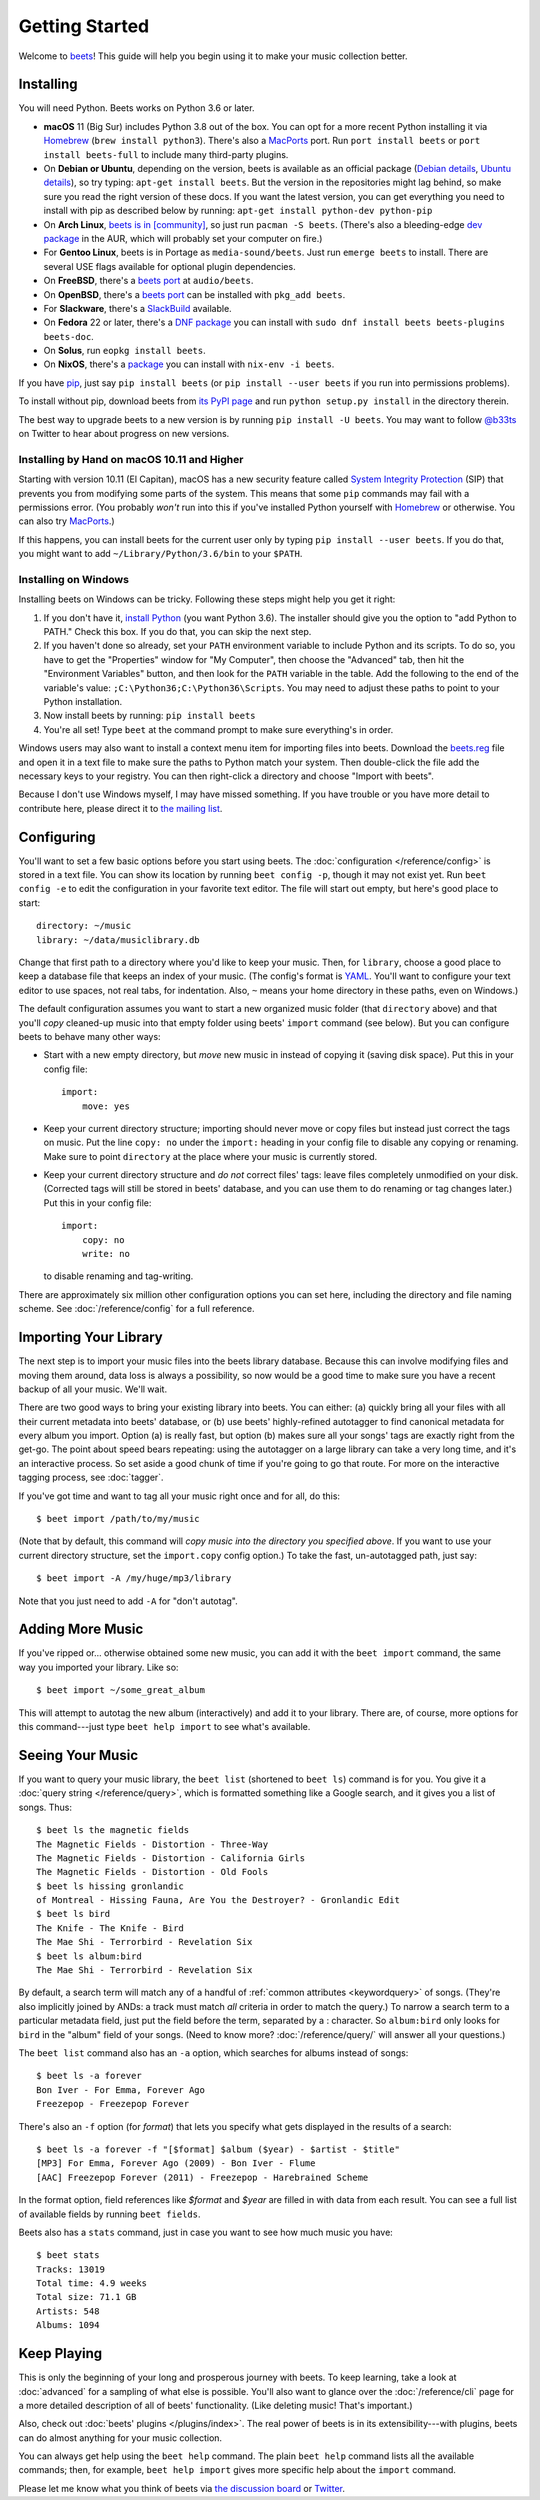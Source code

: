 Getting Started
===============

Welcome to `beets`_! This guide will help you begin using it to make your music
collection better.

.. _beets: https://beets.io/

Installing
----------

You will need Python.
Beets works on Python 3.6 or later.

* **macOS** 11 (Big Sur) includes Python 3.8 out of the box.
  You can opt for a more recent Python installing it via `Homebrew`_
  (``brew install python3``).
  There's also a `MacPorts`_ port. Run ``port install beets`` or
  ``port install beets-full`` to include many third-party plugins.

* On **Debian or Ubuntu**, depending on the version, beets is available as an
  official package (`Debian details`_, `Ubuntu details`_), so try typing:
  ``apt-get install beets``. But the version in the repositories might lag
  behind, so make sure you read the right version of these docs. If you want
  the latest version, you can get everything you need to install with pip
  as described below by running:
  ``apt-get install python-dev python-pip``

* On **Arch Linux**, `beets is in [community] <Arch community_>`_, so just run ``pacman -S
  beets``. (There's also a bleeding-edge `dev package <AUR_>`_ in the AUR, which will
  probably set your computer on fire.)

* For **Gentoo Linux**, beets is in Portage as ``media-sound/beets``. Just run
  ``emerge beets`` to install. There are several USE flags available for
  optional plugin dependencies.

* On **FreeBSD**, there's a `beets port <FreeBSD_>`_ at ``audio/beets``.

* On **OpenBSD**, there's a `beets port <OpenBSD_>`_ can be installed with ``pkg_add beets``.

* For **Slackware**, there's a `SlackBuild`_ available.

* On **Fedora** 22 or later, there's a `DNF package`_ you can install with ``sudo dnf install beets beets-plugins beets-doc``.

* On **Solus**, run ``eopkg install beets``.

* On **NixOS**, there's a `package <NixOS_>`_ you can install with ``nix-env -i beets``.

.. _DNF package: https://apps.fedoraproject.org/packages/beets
.. _SlackBuild: https://slackbuilds.org/repository/14.2/multimedia/beets/
.. _FreeBSD: http://portsmon.freebsd.org/portoverview.py?category=audio&portname=beets
.. _AUR: https://aur.archlinux.org/packages/beets-git/
.. _Debian details: https://tracker.debian.org/pkg/beets
.. _Ubuntu details: https://launchpad.net/ubuntu/+source/beets
.. _OpenBSD: http://openports.se/audio/beets
.. _Arch community: https://www.archlinux.org/packages/community/any/beets/
.. _NixOS: https://github.com/NixOS/nixpkgs/tree/master/pkgs/tools/audio/beets
.. _MacPorts: https://www.macports.org

If you have `pip`_, just say ``pip install beets`` (or ``pip install --user
beets`` if you run into permissions problems).

To install without pip, download beets from `its PyPI page`_ and run ``python
setup.py install`` in the directory therein.

.. _its PyPI page: https://pypi.org/project/beets/#files
.. _pip: https://pip.pypa.io

The best way to upgrade beets to a new version is by running ``pip install -U
beets``. You may want to follow `@b33ts`_ on Twitter to hear about progress on
new versions.

.. _@b33ts: https://twitter.com/b33ts

Installing by Hand on macOS 10.11 and Higher
^^^^^^^^^^^^^^^^^^^^^^^^^^^^^^^^^^^^^^^^^^^^

Starting with version 10.11 (El Capitan), macOS has a new security feature
called `System Integrity Protection`_ (SIP) that prevents you from modifying
some parts of the system. This means that some ``pip`` commands may fail with a
permissions error. (You probably *won't* run into this if you've installed
Python yourself with `Homebrew`_ or otherwise. You can also try `MacPorts`_.)

If this happens, you can install beets for the current user only by typing
``pip install --user beets``. If you do that, you might want to add
``~/Library/Python/3.6/bin`` to your ``$PATH``.

.. _System Integrity Protection: https://support.apple.com/en-us/HT204899
.. _Homebrew: https://brew.sh

Installing on Windows
^^^^^^^^^^^^^^^^^^^^^

Installing beets on Windows can be tricky. Following these steps might help you
get it right:

1. If you don't have it, `install Python`_ (you want Python 3.6). The
   installer should give you the option to "add Python to PATH." Check this
   box. If you do that, you can skip the next step.

2. If you haven't done so already, set your ``PATH`` environment variable to
   include Python and its scripts. To do so, you have to get the "Properties"
   window for "My Computer", then choose the "Advanced" tab, then hit the
   "Environment Variables" button, and then look for the ``PATH`` variable in
   the table. Add the following to the end of the variable's value:
   ``;C:\Python36;C:\Python36\Scripts``. You may need to adjust these paths to
   point to your Python installation.

3. Now install beets by running: ``pip install beets``

4. You're all set! Type ``beet`` at the command prompt to make sure everything's
   in order.

Windows users may also want to install a context menu item for importing files
into beets. Download the `beets.reg`_ file and open it in a text file to make
sure the paths to Python match your system. Then double-click the file add the
necessary keys to your registry. You can then right-click a directory and
choose "Import with beets".

Because I don't use Windows myself, I may have missed something. If you have
trouble or you have more detail to contribute here, please direct it to
`the mailing list`_.

.. _install Python: https://python.org/download/
.. _beets.reg: https://github.com/beetbox/beets/blob/master/extra/beets.reg
.. _install pip: https://pip.pypa.io/en/stable/installing/
.. _get-pip.py: https://bootstrap.pypa.io/get-pip.py


Configuring
-----------

You'll want to set a few basic options before you start using beets. The
:doc:`configuration </reference/config>` is stored in a text file. You
can show its location by running ``beet config -p``, though it may not
exist yet. Run ``beet config -e`` to edit the configuration in your
favorite text editor. The file will start out empty, but here's good
place to start::

    directory: ~/music
    library: ~/data/musiclibrary.db

Change that first path to a directory where you'd like to keep your music. Then,
for ``library``, choose a good place to keep a database file that keeps an index
of your music. (The config's format is `YAML`_. You'll want to configure your
text editor to use spaces, not real tabs, for indentation. Also, ``~`` means
your home directory in these paths, even on Windows.)

The default configuration assumes you want to start a new organized music folder
(that ``directory`` above) and that you'll *copy* cleaned-up music into that
empty folder using beets' ``import`` command (see below). But you can configure
beets to behave many other ways:

* Start with a new empty directory, but *move* new music in instead of copying
  it (saving disk space). Put this in your config file::

        import:
            move: yes

* Keep your current directory structure; importing should never move or copy
  files but instead just correct the tags on music. Put the line ``copy: no``
  under the ``import:`` heading in your config file to disable any copying or
  renaming. Make sure to point ``directory`` at the place where your music is
  currently stored.

* Keep your current directory structure and *do not* correct files' tags: leave
  files completely unmodified on your disk. (Corrected tags will still be stored
  in beets' database, and you can use them to do renaming or tag changes later.)
  Put this in your config file::

        import:
            copy: no
            write: no

  to disable renaming and tag-writing.

There are approximately six million other configuration options you can set
here, including the directory and file naming scheme. See
:doc:`/reference/config` for a full reference.

.. _YAML: https://yaml.org/

Importing Your Library
----------------------

The next step is to import your music files into the beets library database.
Because this can involve modifying files and moving them around, data loss is
always a possibility, so now would be a good time to make sure you have a
recent backup of all your music. We'll wait.

There are two good ways to bring your existing library into beets. You can
either: (a) quickly bring all your files with all their current metadata into
beets' database, or (b) use beets' highly-refined autotagger to find canonical
metadata for every album you import. Option (a) is really fast, but option (b)
makes sure all your songs' tags are exactly right from the get-go. The point
about speed bears repeating: using the autotagger on a large library can take a
very long time, and it's an interactive process. So set aside a good chunk of
time if you're going to go that route. For more on the interactive
tagging process, see :doc:`tagger`.

If you've got time and want to tag all your music right once and for all, do
this::

    $ beet import /path/to/my/music

(Note that by default, this command will *copy music into the directory you
specified above*. If you want to use your current directory structure, set the
``import.copy`` config option.) To take the fast,
un-autotagged path, just say::

    $ beet import -A /my/huge/mp3/library

Note that you just need to add ``-A`` for "don't autotag".

Adding More Music
-----------------

If you've ripped or... otherwise obtained some new music, you can add it with
the ``beet import`` command, the same way you imported your library. Like so::

    $ beet import ~/some_great_album

This will attempt to autotag the new album (interactively) and add it to your
library. There are, of course, more options for this command---just type ``beet
help import`` to see what's available.

Seeing Your Music
-----------------

If you want to query your music library, the ``beet list`` (shortened to ``beet
ls``) command is for you. You give it a :doc:`query string </reference/query>`,
which is formatted something like a Google search, and it gives you a list of
songs.  Thus::

    $ beet ls the magnetic fields
    The Magnetic Fields - Distortion - Three-Way
    The Magnetic Fields - Distortion - California Girls
    The Magnetic Fields - Distortion - Old Fools
    $ beet ls hissing gronlandic
    of Montreal - Hissing Fauna, Are You the Destroyer? - Gronlandic Edit
    $ beet ls bird
    The Knife - The Knife - Bird
    The Mae Shi - Terrorbird - Revelation Six
    $ beet ls album:bird
    The Mae Shi - Terrorbird - Revelation Six

By default, a search term will match any of a handful of :ref:`common
attributes <keywordquery>` of songs.
(They're
also implicitly joined by ANDs: a track must match *all* criteria in order to
match the query.) To narrow a search term to a particular metadata field, just
put the field before the term, separated by a : character. So ``album:bird``
only looks for ``bird`` in the "album" field of your songs. (Need to know more?
:doc:`/reference/query/` will answer all your questions.)

The ``beet list`` command also has an ``-a`` option, which searches for albums instead of songs::

    $ beet ls -a forever
    Bon Iver - For Emma, Forever Ago
    Freezepop - Freezepop Forever

There's also an ``-f`` option (for *format*) that lets you specify what gets displayed in the results of a search::

    $ beet ls -a forever -f "[$format] $album ($year) - $artist - $title"
    [MP3] For Emma, Forever Ago (2009) - Bon Iver - Flume
    [AAC] Freezepop Forever (2011) - Freezepop - Harebrained Scheme

In the format option, field references like `$format` and `$year` are filled
in with data from each result. You can see a full list of available fields by
running ``beet fields``.

Beets also has a ``stats`` command, just in case you want to see how much music
you have::

    $ beet stats
    Tracks: 13019
    Total time: 4.9 weeks
    Total size: 71.1 GB
    Artists: 548
    Albums: 1094

Keep Playing
------------

This is only the beginning of your long and prosperous journey with beets. To
keep learning, take a look at :doc:`advanced` for a sampling of what else
is possible. You'll also want to glance over the :doc:`/reference/cli` page
for a more detailed description of all of beets' functionality.  (Like
deleting music! That's important.)

Also, check out :doc:`beets' plugins </plugins/index>`.  The
real power of beets is in its extensibility---with plugins, beets can do almost
anything for your music collection.

You can always get help using the ``beet help`` command. The plain ``beet help``
command lists all the available commands; then, for example, ``beet help
import`` gives more specific help about the ``import`` command.

Please let me know what you think of beets via `the discussion board`_ or
`Twitter`_.

.. _the mailing list: https://groups.google.com/group/beets-users
.. _the discussion board: https://discourse.beets.io
.. _twitter: https://twitter.com/b33ts